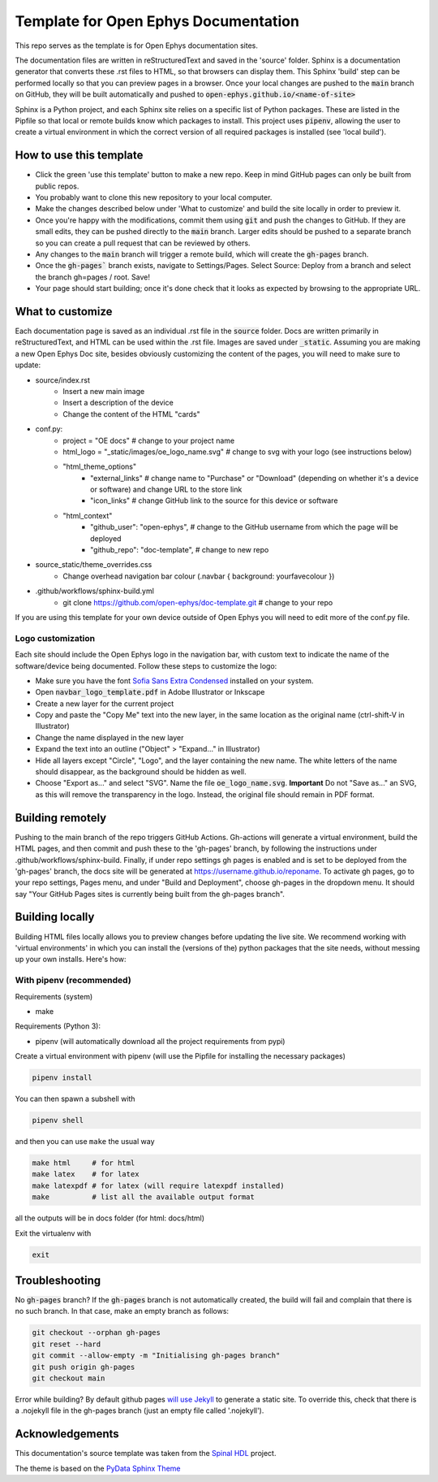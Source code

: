 *************************************************
Template for Open Ephys Documentation
*************************************************
This repo serves as the template is for Open Ephys documentation sites.

The documentation files are written in reStructuredText and saved in the 'source' folder. Sphinx is a documentation generator that converts these .rst files to HTML, so that browsers can display them. This Sphinx 'build' step can be performed locally so that you can preview pages in a browser. Once your local changes are pushed to the :code:`main` branch on GitHub, they will be built automatically and pushed to :code:`open-ephys.github.io/<name-of-site>`

Sphinx is a Python project, and each Sphinx site relies on a specific list of Python packages. These are listed in the Pipfile so that local or remote builds know which packages to install. This project uses :code:`pipenv`, allowing the user to create a virtual environment in which the correct version of all required packages is installed (see 'local build').

How to use this template
####################################

- Click the green 'use this template' button to make a new repo. Keep in mind GitHub pages can only be built from public repos.

- You probably want to clone this new repository to your local computer.

- Make the changes described below under 'What to customize' and build the site locally in order to preview it.

- Once you're happy with the modifications, commit them using :code:`git` and push the changes to GitHub. If they are small edits, they can be pushed directly to the :code:`main` branch. Larger edits should be pushed to a separate branch so you can create a pull request that can be reviewed by others. 

- Any changes to the :code:`main` branch will trigger a remote build, which will create the :code:`gh-pages` branch.

- Once the :code:`gh-pages`` branch exists, navigate to Settings/Pages. Select Source: Deploy from a branch and select the branch gh=pages / root. Save!

- Your page should start building; once it's done check that it looks as expected by browsing to the appropriate URL.

What to customize
####################################
Each documentation page is saved as an individual .rst file in the :code:`source` folder. Docs are written primarily in reStructuredText, and HTML can be used within the .rst file. Images are saved under :code:`_static`. Assuming you are making a new Open Ephys Doc site, besides obviously customizing the content of the pages, you will need to make sure to update:

* source/index.rst
   * Insert a new main image
   * Insert a description of the device
   * Change the content of the HTML "cards"
* conf.py:
   * project = "OE docs"  # change to your project name
   * html_logo = "_static/images/oe_logo_name.svg" # change to svg with your logo (see instructions below)
   * "html_theme_options"
      * "external_links" # change name to "Purchase" or "Download" (depending on whether it's a device or software) and change URL to the store link
      * "icon_links" # change GitHub link to the source for this device or software
   * "html_context"
      * "github_user": "open-ephys",  # change to the GitHub username from which the page will be deployed
      * "github_repo": "doc-template",  # change to new repo
* source_static/theme_overrides.css
   * Change overhead navigation bar colour (.navbar { background: yourfavecolour })
* .github/workflows/sphinx-build.yml
   * git clone https://github.com/open-ephys/doc-template.git # change to your repo

If you are using this template for your own device outside of Open Ephys you will need to edit more of the conf.py file.

Logo customization
--------------------

Each site should include the Open Ephys logo in the navigation bar, with custom text to indicate the name of the software/device being documented. Follow these steps to customize the logo:

- Make sure you have the font `Sofia Sans Extra Condensed <https://fonts.google.com/specimen/Sofia+Sans+Extra+Condensed>`_ installed on your system.
- Open :code:`navbar_logo_template.pdf` in Adobe Illustrator or Inkscape
- Create a new layer for the current project
- Copy and paste the "Copy Me" text into the new layer, in the same location as the original name (ctrl-shift-V in Illustrator)
- Change the name displayed in the new layer
- Expand the text into an outline ("Object" > "Expand..." in Illustrator)
- Hide all layers except "Circle", "Logo", and the layer containing the new name. The white letters of the name should disappear, as the background should be hidden as well.
- Choose "Export as..." and select "SVG". Name the file :code:`oe_logo_name.svg`. **Important** Do not "Save as..." an SVG, as this will remove the transparency in the logo. Instead, the original file should remain in PDF format. 


Building remotely
########################

Pushing to the main branch of the repo triggers GitHub Actions. Gh-actions will generate a virtual environment, build the HTML pages, and then commit and push these to the 'gh-pages' branch, by following the instructions under .github/workflows/sphinx-build. Finally, if under repo settings gh pages is enabled and is set to be deployed from the 'gh-pages' branch, the docs site will be generated at https://username.github.io/reponame. To activate gh pages, go to your repo settings, Pages menu, and under "Build and Deployment", choose gh-pages in the dropdown menu. It should say "Your GitHub Pages sites is currently being built from the gh-pages branch".

Building locally
######################

Building HTML files locally allows you to preview changes before updating the live site. We recommend working with 'virtual environments' in which you can install the (versions of the) python packages that the site needs, without messing up your own installs. Here's how:

With pipenv (recommended)
-------------------------------------------------

Requirements (system)

* make

Requirements (Python 3):

* pipenv (will automatically download all the project requirements from pypi)

Create a virtual environment with pipenv (will use the Pipfile for installing the necessary packages)

.. code:: shell

   pipenv install

You can then spawn a subshell with

.. code:: shell

   pipenv shell

and then you can use ``make`` the usual way

.. code:: shell

   make html     # for html
   make latex    # for latex
   make latexpdf # for latex (will require latexpdf installed)
   make          # list all the available output format

all the outputs will be in docs folder (for html: docs/html)

Exit the virtualenv with

.. code:: exit

   exit


Troubleshooting 
######################################

No :code:`gh-pages` branch? 
If the :code:`gh-pages` branch is not automatically created, the build will fail and complain that there is no such branch. In that case, make an empty branch as follows: 

.. code:: empty

  git checkout --orphan gh-pages
  git reset --hard
  git commit --allow-empty -m "Initialising gh-pages branch"
  git push origin gh-pages
  git checkout main
  
Error while building? 
By default github pages `will use Jekyll <https://docs.github.com/en/pages/getting-started-with-github-pages/about-github-pages#static-site-generators>`_ to generate a static site. To override this, check that there is a .nojekyll file in the gh-pages branch (just an empty file called '.nojekyll'). 


Acknowledgements
####################################

This documentation's source template was taken from the `Spinal HDL <https://github.com/SpinalHDL/SpinalDoc-RTD>`_ project.

The theme is based on the `PyData Sphinx Theme <https://pydata-sphinx-theme.readthedocs.io/en/latest/>`_
